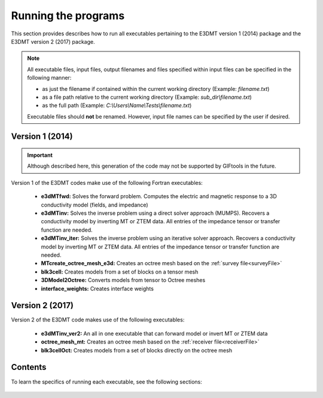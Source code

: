 .. _running:

Running the programs
====================

This section provides describes how to run all executables pertaining to the E3DMT version 1 (2014) package and the E3DMT version 2 (2017) package.

.. note::

    All executable files, input files, output filenames and files specified within input files can be specified in the following manner:

    - as just the filename if contained within the current working directory (Example: *filename.txt*)
    - as a file path relative to the current working directory (Example: *sub_dir\\filename.txt*)
    - as the full path (Example: *C:\\Users\\Name\\Tests\\filename.txt*)

    Executable files should **not** be renamed. However, input file names can be specified by the user if desired.

Version 1 (2014)
----------------

.. important:: Although described here, this generation of the code may not be supported by GIFtools in the future.

Version 1 of the E3DMT codes make use of the following Fortran executables:

    - **e3dMTfwd:** Solves the forward problem. Computes the electric and magnetic response to a 3D conductivity model (fields, and impedance)
    - **e3dMTinv:** Solves the inverse problem using a direct solver approach (MUMPS). Recovers a conductivity model by inverting MT or ZTEM data. All entries of the impedance tensor or transfer function are needed.
    - **e3dMTinv_iter:** Solves the inverse problem using an iterative solver approach. Recovers a conductivity model by inverting MT or ZTEM data. All entries of the impedance tensor or transfer function are needed.
    - **MTcreate_octree_mesh_e3d:** Creates an octree mesh based on the :ref:`survey file<surveyFile>`
    - **blk3cell:** Creates models from a set of blocks on a tensor mesh
    - **3DModel2Octree:** Converts models from tensor to Octree meshes
    - **interface_weights:** Creates interface weights


Version 2 (2017)
----------------

Version 2 of the E3DMT code makes use of the following executables:

    - **e3dMTinv_ver2:** An all in one executable that can forward model or invert MT or ZTEM data
    - **octree_mesh_mt:** Creates an octree mesh based on the :ref:`receiver file<receiverFile>`
    - **blk3cellOct:** Creates models from a set of blocks directly on the octree mesh


Contents
--------

To learn the specifics of running each executable, see the following sections:

  .. toctree::
    :maxdepth: 1

    OcTree Mesh Generation <programs/createOcTree>
    Creating Octree Models <programs/createModel>
    Forward Modeling <programs/forward>
    Additional Cell and Face Weights <programs/weightsFiles>
    Inversion <programs/inversion>

